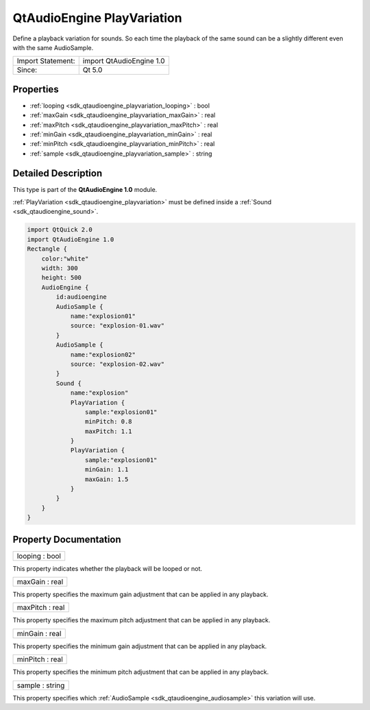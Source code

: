.. _sdk_qtaudioengine_playvariation:

QtAudioEngine PlayVariation
===========================

Define a playback variation for sounds. So each time the playback of the same sound can be a slightly different even with the same AudioSample.

+---------------------+----------------------------+
| Import Statement:   | import QtAudioEngine 1.0   |
+---------------------+----------------------------+
| Since:              | Qt 5.0                     |
+---------------------+----------------------------+

Properties
----------

-  :ref:`looping <sdk_qtaudioengine_playvariation_looping>` : bool
-  :ref:`maxGain <sdk_qtaudioengine_playvariation_maxGain>` : real
-  :ref:`maxPitch <sdk_qtaudioengine_playvariation_maxPitch>` : real
-  :ref:`minGain <sdk_qtaudioengine_playvariation_minGain>` : real
-  :ref:`minPitch <sdk_qtaudioengine_playvariation_minPitch>` : real
-  :ref:`sample <sdk_qtaudioengine_playvariation_sample>` : string

Detailed Description
--------------------

This type is part of the **QtAudioEngine 1.0** module.

:ref:`PlayVariation <sdk_qtaudioengine_playvariation>` must be defined inside a :ref:`Sound <sdk_qtaudioengine_sound>`.

.. code:: qml

    import QtQuick 2.0
    import QtAudioEngine 1.0
    Rectangle {
        color:"white"
        width: 300
        height: 500
        AudioEngine {
            id:audioengine
            AudioSample {
                name:"explosion01"
                source: "explosion-01.wav"
            }
            AudioSample {
                name:"explosion02"
                source: "explosion-02.wav"
            }
            Sound {
                name:"explosion"
                PlayVariation {
                    sample:"explosion01"
                    minPitch: 0.8
                    maxPitch: 1.1
                }
                PlayVariation {
                    sample:"explosion01"
                    minGain: 1.1
                    maxGain: 1.5
                }
            }
        }
    }

Property Documentation
----------------------

.. _sdk_qtaudioengine_playvariation_looping:

+--------------------------------------------------------------------------------------------------------------------------------------------------------------------------------------------------------------------------------------------------------------------------------------------------------------+
| looping : bool                                                                                                                                                                                                                                                                                               |
+--------------------------------------------------------------------------------------------------------------------------------------------------------------------------------------------------------------------------------------------------------------------------------------------------------------+

This property indicates whether the playback will be looped or not.

.. _sdk_qtaudioengine_playvariation_maxGain:

+--------------------------------------------------------------------------------------------------------------------------------------------------------------------------------------------------------------------------------------------------------------------------------------------------------------+
| maxGain : real                                                                                                                                                                                                                                                                                               |
+--------------------------------------------------------------------------------------------------------------------------------------------------------------------------------------------------------------------------------------------------------------------------------------------------------------+

This property specifies the maximum gain adjustment that can be applied in any playback.

.. _sdk_qtaudioengine_playvariation_maxPitch:

+--------------------------------------------------------------------------------------------------------------------------------------------------------------------------------------------------------------------------------------------------------------------------------------------------------------+
| maxPitch : real                                                                                                                                                                                                                                                                                              |
+--------------------------------------------------------------------------------------------------------------------------------------------------------------------------------------------------------------------------------------------------------------------------------------------------------------+

This property specifies the maximum pitch adjustment that can be applied in any playback.

.. _sdk_qtaudioengine_playvariation_minGain:

+--------------------------------------------------------------------------------------------------------------------------------------------------------------------------------------------------------------------------------------------------------------------------------------------------------------+
| minGain : real                                                                                                                                                                                                                                                                                               |
+--------------------------------------------------------------------------------------------------------------------------------------------------------------------------------------------------------------------------------------------------------------------------------------------------------------+

This property specifies the minimum gain adjustment that can be applied in any playback.

.. _sdk_qtaudioengine_playvariation_minPitch:

+--------------------------------------------------------------------------------------------------------------------------------------------------------------------------------------------------------------------------------------------------------------------------------------------------------------+
| minPitch : real                                                                                                                                                                                                                                                                                              |
+--------------------------------------------------------------------------------------------------------------------------------------------------------------------------------------------------------------------------------------------------------------------------------------------------------------+

This property specifies the minimum pitch adjustment that can be applied in any playback.

.. _sdk_qtaudioengine_playvariation_sample:

+--------------------------------------------------------------------------------------------------------------------------------------------------------------------------------------------------------------------------------------------------------------------------------------------------------------+
| sample : string                                                                                                                                                                                                                                                                                              |
+--------------------------------------------------------------------------------------------------------------------------------------------------------------------------------------------------------------------------------------------------------------------------------------------------------------+

This property specifies which :ref:`AudioSample <sdk_qtaudioengine_audiosample>` this variation will use.

